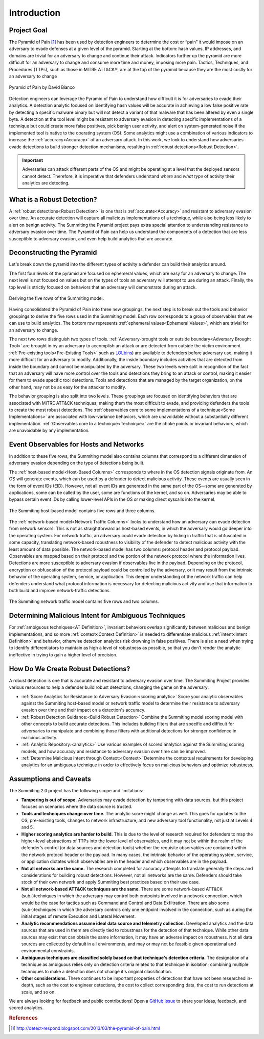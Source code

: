 Introduction
============

Project Goal
------------

The Pyramid of Pain [#f1]_ has been used by detection engineers to determine the
cost or “pain” it would impose on an adversary to evade defenses at a given
level of the pyramid. Starting at the bottom: hash values, IP addresses, and
domains are trivial for an adversary to change and continue their attack.
Indicators further up the pyramid are more difficult for an adversary to change
and consume more time and money, imposing more pain. Tactics, Techniques, and
Procedures (TTPs), such as those in MITRE ATT&CK®, are at the top of the pyramid
because they are the most costly for an adversary to change

.. figure:: _static/pyramid_of_pain.png
   :alt: Pyramid of Pain - Created by David Bianco
   :align: center

   Pyramid of Pain by David Bianco

Detection engineers can leverage the Pyramid of Pain to understand how difficult
it is for adversaries to evade their analytics. A detection analytic focused on
identifying hash values will be accurate in achieving a low false positive rate
by detecting a specific malware binary but will not detect a variant of that
malware that has been altered by even a single byte. A detection at the tool
level might be resistant to adversary evasion in detecting specific
implementations of a technique but could create more false positives, pick
benign user activity, and alert on system-generated noise if the implemented
tool is native to the operating system (OS). Some analytics might use a
combination of various indicators to increase the :ref:`accuracy<Accuracy>` of
an adversary attack. In this work, we look to understand how adversaries evade
detections to build stronger detection mechanisms, resulting in :ref:`robust
detections<Robust Detection>`.

.. important::

    Adversaries can attack different parts of the OS and might be operating at a level
    that the deployed sensors cannot detect. Therefore, it is imperative that defenders
    understand *where* and *what type* of activity their analytics are detecting.

.. _what-is-robust-detection:

What is a Robust Detection?
---------------------------

A :ref:`robust detections<Robust Detection>` is one that is
:ref:`accurate<Accuracy>` and resistant to adversary evasion over time. An
accurate detection will capture all malicious implementations of a technique,
while also being less likely to alert on benign activity. The Summiting the
Pyramid project pays extra special attention to understanding resistance to
adversary evasion over time. The Pyramid of Pain can help us understand the
components of a detection that are less susceptible to adversary evasion, and
even help build analytics that are accurate.

Deconstructing the Pyramid
--------------------------

Let's break down the pyramid into the different types of activity a defender can
build their analytics around.

The first four levels of the pyramid are focused on ephemeral values, which are
easy for an adversary to change. The next level is not focused on values but on
the types of tools an adversary will attempt to use during an attack. Finally,
the top level is strictly focused on behaviors that an adversary will
demonstrate during an attack.

.. figure:: _static/pyramid_breakdown_revised.png
   :alt: Breaking down the Pyramid of Pain
   :align: center

   Deriving the five rows of the Summiting model.

Having consolidated the Pyramid of Pain into three new groupings, the next step
is to break out the tools and behavior groupings to derive the five rows used in
the Summiting model. Each row corresponds to a group of observables that we can
use to build analytics. The bottom row represents :ref:`ephemeral
values<Ephemeral Values>`, which are trivial for an adversary to change.

The next two rows distinguish two types of tools. :ref:`Adversary-brought tools
or outside boundary<Adversary Brought Tool>` are brought in by an adversary to
accomplish an attack or are detected from outside the victim environment.
:ref:`Pre-existing tools<Pre-Existing Tools>` such as `LOLbins
<https://www.sentinelone.com/blog/how-do-attackers-use-lolbins-in-fileless-attacks/>`__)
are available to defenders before adversary use, making it more difficult for an
adversary to modify. Additionally, the inside boundary includes activities that
are detected from inside the boundary and cannot be manipulated by the
adversary. These two levels were split in recognition of the fact that an
adversary will have more control over the tools and detections they bring to an
attack or control, making it easier for them to evade specific tool detections.
Tools and detections that are managed by the target organization, on the other
hand, may not be as easy for the attacker to modify.

The behavior grouping is also split into two levels. These groupings are focused
on identifying behaviors that are associated with MITRE ATT&CK techniques,
making them the most difficult to evade, and providing defenders the tools to
create the most robust detections. The :ref:`observables core to some
implementations of a technique<Some Implementations>` are associated with
low-variance behaviors, which are unavoidable without a substantially different
implementation. :ref:`Observables core to a technique<Technique>` are the choke
points or invariant behaviors, which are unavoidable by any implementation.

Event Observables for Hosts and Networks
----------------------------------------

In addition to these five rows, the Summiting model also contains columns that
correspond to a different dimension of adversary evasion depending on the type
of detections being built.

The :ref:`host-based model<Host-Based Columns>` corresponds to where in the OS
detection signals originate from. An OS will generate events, which can be used
by a defender to detect malicious activity. These events are usually seen in the
form of event IDs (EID). However, not all event IDs are generated in the same
part of the OS—some are generated by applications, some can be called by the
user, some are functions of the kernel, and so on. Adversaries may be able to
bypass certain event IDs by calling lower-level APIs in the OS or making direct
syscalls into the kernel.

.. figure:: _static/summitingmodel_hostbased_blank.png
   :alt: Summiting Host-Based Model
   :align: center

   The Summiting host-based model contains five rows and three columns.

The :ref:`network-based model<Network Traffic Columns>` looks to understand how
an adversary can evade detection from network sensors. This is not as
straightforward as host-based events, in which the adversary would go deeper
into the operating system. For network traffic, an adversary could evade
detection by hiding in traffic that is obfuscated in some capacity, translating
network-based robustness to visibility of the defender to detect malicious
activity with the least amount of data possible. The network-based model has two
columns: protocol header and protocol payload. Observables are mapped based on
their protocol and the portion of the network protocol where the information
lives. Detections are more susceptible to adversary evasion if observables live
in the payload. Depending on the protocol, encryption or obfuscation of the
protocol payload could be controlled by the adversary, or it may result from the
intrinsic behavior of the operating system, service, or application. This deeper
understanding of the network traffic can help defenders understand what protocol
information is necessary for detecting malicious activity and use that
information to both build and improve network-traffic detections.

.. figure:: _static/summitingmodel_network_blank.png
   :alt: Summiting Network Traffic Model
   :align: center

   The Summiting network traffic model contains five rows and two columns.

Determining Malicious Intent for Ambiguous Techniques
-------------------------------------------------------

For :ref:`ambiguous techniques<AT Definition>`, invariant behaviors overlap
significantly between malicious and benign implementations, and so more
:ref:`context<Context Definition>` is needed to differentiate malicious
:ref:`intent<Intent Definition>` and behavior, otherwise detection analytics
risk drowning in false positives.  There is also a need when trying to identify
differentiators to maintain as high a level of robustness as possible, so that
you don't render the analytic ineffective in trying to gain a higher level of
precision.  


How Do We Create Robust Detections?
-----------------------------------

A robust detection is one that is accurate and resistant to adversary evasion
over time. The Summiting Project provides various resources to help a defender
build robust detections, changing the game on the adversary:

* :ref:`Score Analytics for Resistance to Adversary Evasion:<scoring analytic>`
  Score your analytic observables against the Summiting host-based model or
  network traffic model to determine their resistance to adversary evasion over
  time and their impact on a detection's accuracy.
* :ref:`Robust Detection Guidance:<Build Robust Detection>` Combine the
  Summiting model scoring model with other concepts to build accurate
  detections. This includes building filters that are specific and difficult for
  adversaries to manipulate and combining those filters with additional
  detections for stronger confidence in malicious activity.
* :ref:`Analytic Repository:<analytics>` Use various examples of scored
  analytics against the Summiting scoring models, and how accuracy and
  resistance to adversary evasion over time can be improved.
* :ref:`Determine Malicious Intent through Context:<Context>` Determine the
  contextual requirements for developing analytics for an ambiguous technique in
  order to effectively focus on malicious behaviors and optimize robustness.

Assumptions and Caveats
-----------------------

The Summiting 2.0 project has the following scope and limitations:

* **Tampering is out of scope.** Adversaries may evade detection by tampering
  with data sources, but this project focuses on scenarios where the data source
  is trusted.
* **Tools and techniques change over time.** The analytic score might change as
  well. This goes for updates to the OS, pre-existing tools, changes to network
  infrastructure, and new adversary tool functionality, not just at Levels 4 and
  5.
* **Higher scoring analytics are harder to build.**  This is due to the level of
  research required for defenders to map the higher-level abstractions of TTPs
  into the lower level of observables, and it may not be within the realm of the
  defender's control (or data sources and detection tools) whether the requisite
  observables are contained within the network protocol header or the payload.
  In many cases, the intrinsic behavior of the operating system, service, or
  application dictates which observables are in the header and which observables
  are in the payload.
* **Not all networks are the same.** The research completed for accuracy
  attempts to translate generally the steps and considerations for building
  robust detections. However, not all networks are the same. Defenders should
  take stock of their own network and apply Summiting best practices based on
  their use case.
* **Not all network-based ATT&CK techniques are the same.** There are some
  network-based ATT&CK (sub-)techniques in which the adversary may control both
  endpoints involved in a network connection, which would be the case for
  tactics such as Command and Control and Data Exfiltration. There are also some
  (sub-)techniques in which the adversary controls only one endpoint involved in
  the connection, such as during the initial stages of remote Execution and
  Lateral Movement.
* **Analytic recommendations assume ideal data source and telemetry
  collection.** Developed analytics and the data sources that are used in them
  are directly tied to robustness for the detection of that technique. While
  other data sources may exist that can obtain the same information, it may have
  an adverse impact on robustness. Not all data sources are collected by default
  in all environments, and may or may not be feasible given operational and
  environmental constraints.
* **Ambiguous techniques are classified solely based on that technique's
  detection criteria.** The designation of a technique as ambiguous relies only
  on detection criteria related to that technique in isolation; combining
  multiple techniques to make a detection does not change it's original
  classification.
* **Other considerations.** There continues to be important properties of
  detections that have not been researched in-depth, such as the cost to
  engineer detections, the cost to collect corresponding data, the cost to run
  detections at scale, and so on.

We are always looking for feedback and public contributions! Open a `GitHub issue
<https://github.com/center-for-threat-informed-defense/summiting-the-pyramid/issues>`_
to share your ideas, feedback, and scored analytics.

.. rubric:: References

.. [#f1] http://detect-respond.blogspot.com/2013/03/the-pyramid-of-pain.html
